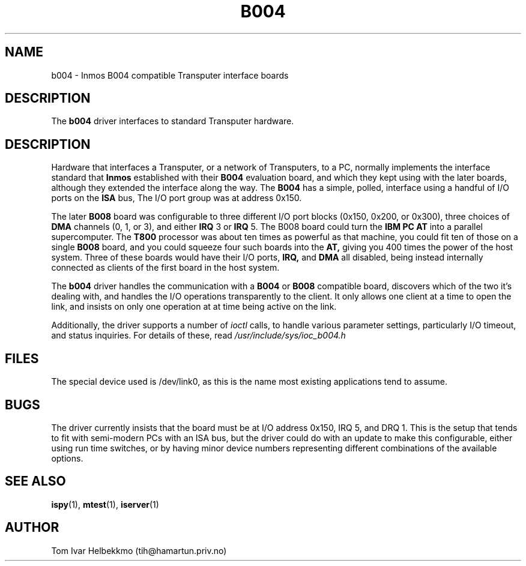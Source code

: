 .TH B004 4
.SH NAME
b004 \- Inmos B004 compatible Transputer interface boards
.SH DESCRIPTION
The
.B b004
driver interfaces to standard Transputer hardware.
.SH DESCRIPTION
Hardware that interfaces a Transputer, or a network of Transputers, to
a PC, normally implements the interface standard that
.B Inmos
established with their
.B B004
evaluation board, and which they kept using with the later boards,
although they extended the interface along the way.  The
.B B004
has a simple, polled, interface using a handful of I/O ports on the
.B ISA
bus, The I/O port group was at address 0x150.
.PP
The later
.B B008
board was configurable to three different I/O port blocks (0x150,
0x200, or 0x300), three choices of
.B DMA
channels (0, 1, or 3), and either
.B IRQ
3 or
.B IRQ
5.
The B008 board could turn the
.B IBM PC AT
into a parallel supercomputer.
The
.B T800
processor was about ten times as powerful as that machine, you could
fit ten of those on a single
.B B008
board, and you could squeeze four such boards into the
.B AT,
giving you 400 times the power of the host system.
Three of these boards would have their I/O ports,
.B IRQ,
and
.B DMA
all disabled, being instead internally connected as clients of the
first board in the host system.
.PP
The
.B b004
driver handles the communication with a
.B B004
or
.B B008
compatible board, discovers which of the two it's dealing with, and
handles the I/O operations transparently to the client.  It only
allows one client at a time to open the link, and insists on only one
operation at at time being active on the link.
.PP
Additionally, the driver supports a number of \fIioctl\fR calls, to
handle various parameter settings, particularly I/O timeout, and
status inquiries.  For details of these, read
\fI/usr/include/sys/ioc_b004.h\fR
.SH FILES
The special device used is /dev/link0, as this is the name most
existing applications tend to assume.
.SH BUGS
The driver currently insists that the board must be at I/O address
0x150, IRQ 5, and DRQ 1.  This is the setup that tends to fit with
semi-modern PCs with an ISA bus, but the driver could do with an
update to make this configurable, either using run time switches, or
by having minor device numbers representing different combinations of
the available options.
.SH "SEE ALSO"
.BR ispy (1),
.BR mtest (1),
.BR iserver (1)
.SH AUTHOR
Tom Ivar Helbekkmo (tih@hamartun.priv.no)
